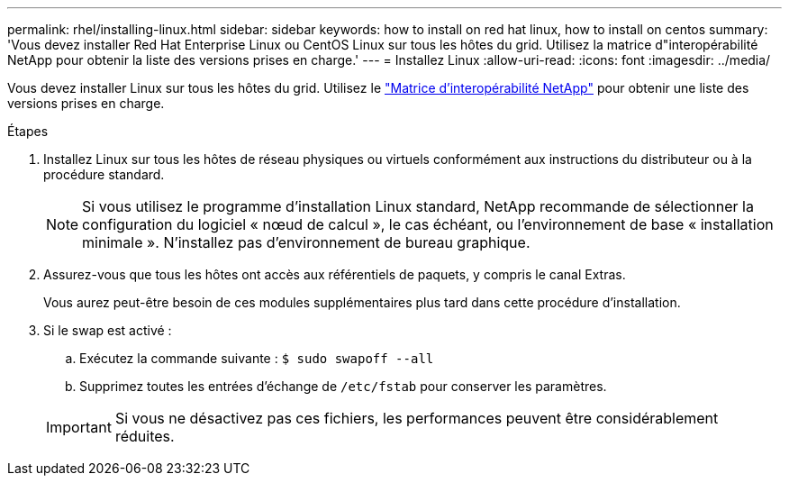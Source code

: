 ---
permalink: rhel/installing-linux.html 
sidebar: sidebar 
keywords: how to install on red hat linux, how to install on centos 
summary: 'Vous devez installer Red Hat Enterprise Linux ou CentOS Linux sur tous les hôtes du grid. Utilisez la matrice d"interopérabilité NetApp pour obtenir la liste des versions prises en charge.' 
---
= Installez Linux
:allow-uri-read: 
:icons: font
:imagesdir: ../media/


[role="lead"]
Vous devez installer Linux sur tous les hôtes du grid. Utilisez le https://mysupport.netapp.com/matrix["Matrice d'interopérabilité NetApp"^] pour obtenir une liste des versions prises en charge.

.Étapes
. Installez Linux sur tous les hôtes de réseau physiques ou virtuels conformément aux instructions du distributeur ou à la procédure standard.
+

NOTE: Si vous utilisez le programme d'installation Linux standard, NetApp recommande de sélectionner la configuration du logiciel « nœud de calcul », le cas échéant, ou l'environnement de base « installation minimale ». N'installez pas d'environnement de bureau graphique.

. Assurez-vous que tous les hôtes ont accès aux référentiels de paquets, y compris le canal Extras.
+
Vous aurez peut-être besoin de ces modules supplémentaires plus tard dans cette procédure d'installation.

. Si le swap est activé :
+
.. Exécutez la commande suivante : `$ sudo swapoff --all`
.. Supprimez toutes les entrées d'échange de `/etc/fstab` pour conserver les paramètres.


+

IMPORTANT: Si vous ne désactivez pas ces fichiers, les performances peuvent être considérablement réduites.


